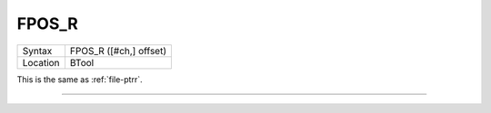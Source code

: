 ..  _fpos-r:

FPOS\_R
=======

+----------+-------------------------------------------------------------------+
| Syntax   |  FPOS\_R ([#ch,] offset)                                          |
+----------+-------------------------------------------------------------------+
| Location |  BTool                                                            |
+----------+-------------------------------------------------------------------+

This is the same as :ref:`file-ptrr`.

--------------


